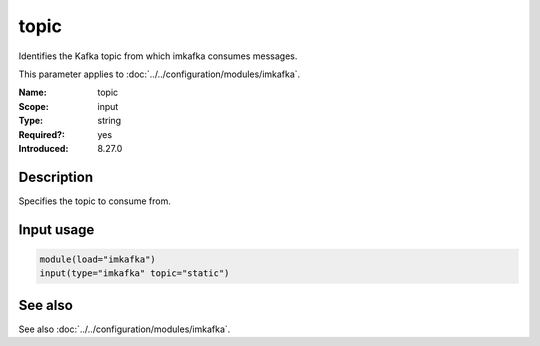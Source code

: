 .. _param-imkafka-topic:
.. _imkafka.parameter.input.topic:

topic
=====

.. index::
   single: imkafka; topic
   single: topic

.. summary-start

Identifies the Kafka topic from which imkafka consumes messages.

.. summary-end

This parameter applies to :doc:`../../configuration/modules/imkafka`.

:Name: topic
:Scope: input
:Type: string
:Required?: yes
:Introduced: 8.27.0

Description
-----------
Specifies the topic to consume from.

Input usage
-----------
.. _imkafka.parameter.input.topic-usage:

.. code-block:: rsyslog

   module(load="imkafka")
   input(type="imkafka" topic="static")

See also
--------
See also :doc:`../../configuration/modules/imkafka`.
